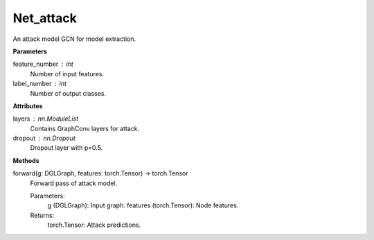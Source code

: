 Net_attack
==========

An attack model GCN for model extraction.

**Parameters**

feature_number : int
    Number of input features.
label_number : int
    Number of output classes.

**Attributes**

layers : nn.ModuleList
    Contains GraphConv layers for attack.
dropout : nn.Dropout
    Dropout layer with p=0.5.

**Methods**

forward(g: DGLGraph, features: torch.Tensor) -> torch.Tensor
    Forward pass of attack model.

    Parameters:
        g (DGLGraph): Input graph.
        features (torch.Tensor): Node features.
    
    Returns:
        torch.Tensor: Attack predictions.